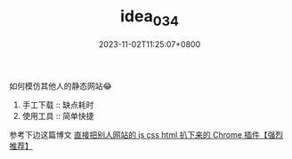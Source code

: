 #+TITLE: idea_034
#+DATE: 2023-11-02T11:25:07+0800
#+SLUG: idea_034
#+draft: false

如何模仿其他人的静态网站😂
1) 手工下载 :: 缺点耗时
2) 使用工具 :: 简单快捷
   
参考下边这篇博文   
[[https://cloud.tencent.com/developer/article/1583727][直接把别人网站的 js css html 扒下来的 Chrome 插件【强烈推荐】]]

